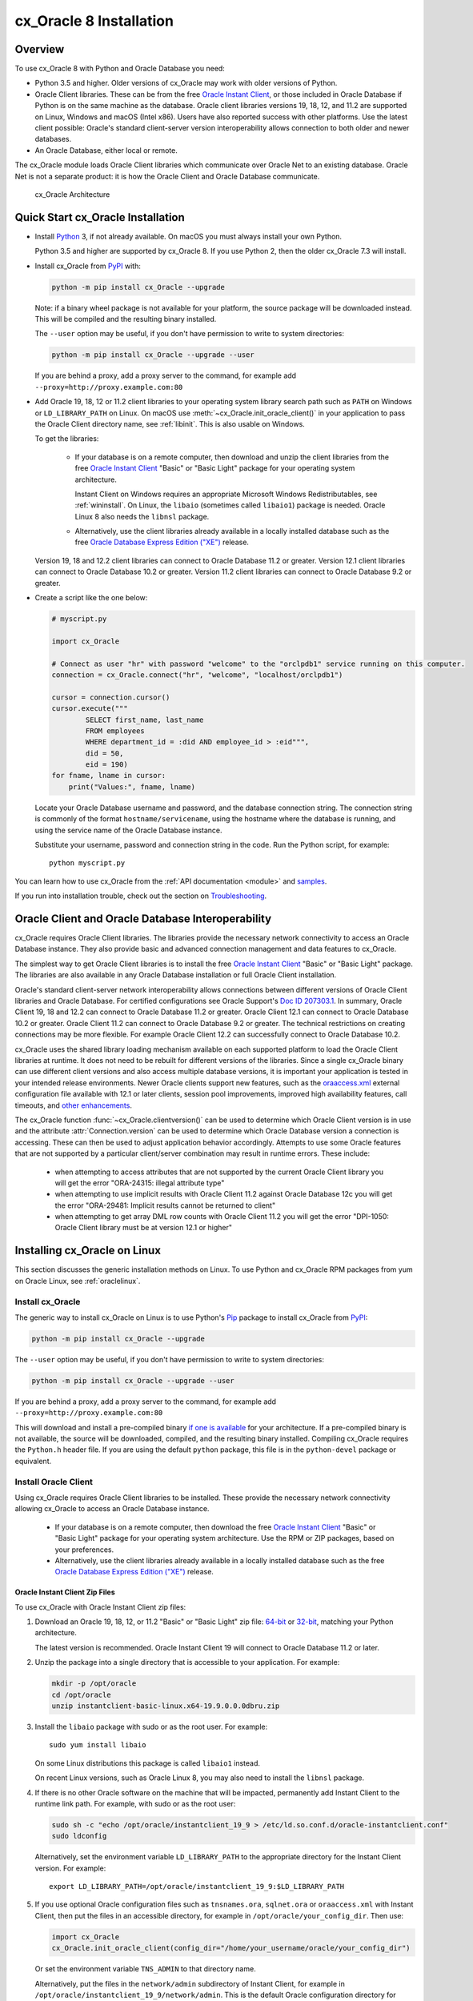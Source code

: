 .. _installation:

************************
cx_Oracle 8 Installation
************************

Overview
========

To use cx_Oracle 8 with Python and Oracle Database you need:

- Python 3.5 and higher. Older versions of cx_Oracle may work with older
  versions of Python.

- Oracle Client libraries. These can be from the free `Oracle Instant
  Client
  <https://www.oracle.com/database/technologies/instant-client.html>`__,
  or those included in Oracle Database if Python is on the same
  machine as the database.  Oracle client libraries versions 19, 18, 12,
  and 11.2 are supported on Linux, Windows and macOS (Intel x86).  Users have
  also reported success with other platforms.  Use the latest client possible:
  Oracle's standard client-server version interoperability allows connection to
  both older and newer databases.

- An Oracle Database, either local or remote.

The cx_Oracle module loads Oracle Client libraries which communicate
over Oracle Net to an existing database.  Oracle Net is not a separate
product: it is how the Oracle Client and Oracle Database communicate.

.. figure:: /images/cx_Oracle_arch.png

   cx_Oracle Architecture


Quick Start cx_Oracle Installation
==================================

- Install `Python <https://www.python.org/downloads>`__ 3, if not already
  available.  On macOS you must always install your own Python.

  Python 3.5 and higher are supported by cx_Oracle 8.  If you use Python 2,
  then the older cx_Oracle 7.3 will install.

- Install cx_Oracle from `PyPI
  <https://pypi.org/project/cx-Oracle/>`__ with:

  .. code-block:: shell

      python -m pip install cx_Oracle --upgrade

  Note: if a binary wheel package is not available for your platform,
  the source package will be downloaded instead. This will be compiled
  and the resulting binary installed.

  The ``--user`` option may be useful, if you don't have permission to write to
  system directories:

  .. code-block:: shell

      python -m pip install cx_Oracle --upgrade --user

  If you are behind a proxy, add a proxy server to the command, for example add
  ``--proxy=http://proxy.example.com:80``

- Add Oracle 19, 18, 12 or 11.2 client libraries to your operating system
  library search path such as ``PATH`` on Windows or ``LD_LIBRARY_PATH`` on
  Linux.  On macOS use :meth:`~cx_Oracle.init_oracle_client()` in your
  application to pass the Oracle Client directory name, see :ref:`libinit`.
  This is also usable on Windows.

  To get the libraries:

    - If your database is on a remote computer, then download and unzip the client
      libraries from the free `Oracle Instant Client
      <https://www.oracle.com/database/technologies/instant-client.html>`__
      "Basic" or "Basic Light" package for your operating system
      architecture.

      Instant Client on Windows requires an appropriate Microsoft Windows
      Redistributables, see :ref:`wininstall`.  On Linux, the ``libaio``
      (sometimes called ``libaio1``) package is needed.  Oracle Linux 8 also
      needs the ``libnsl`` package.

    - Alternatively, use the client libraries already available in a
      locally installed database such as the free `Oracle Database
      Express Edition ("XE")
      <https://www.oracle.com/database/technologies/appdev/xe.html>`__
      release.

  Version 19, 18 and 12.2 client libraries can connect to Oracle Database 11.2
  or greater. Version 12.1 client libraries can connect to Oracle Database 10.2
  or greater. Version 11.2 client libraries can connect to Oracle Database 9.2
  or greater.

- Create a script like the one below:

  .. code-block:: python

    # myscript.py

    import cx_Oracle

    # Connect as user "hr" with password "welcome" to the "orclpdb1" service running on this computer.
    connection = cx_Oracle.connect("hr", "welcome", "localhost/orclpdb1")

    cursor = connection.cursor()
    cursor.execute("""
            SELECT first_name, last_name
            FROM employees
            WHERE department_id = :did AND employee_id > :eid""",
            did = 50,
            eid = 190)
    for fname, lname in cursor:
        print("Values:", fname, lname)

  Locate your Oracle Database username and password, and the database
  connection string.  The connection string is commonly of the format
  ``hostname/servicename``, using the hostname where the database is
  running, and using the service name of the Oracle Database instance.

  Substitute your username, password and connection string in the
  code. Run the Python script, for example::

        python myscript.py

You can learn how to use cx_Oracle from the :ref:`API documentation <module>`
and `samples
<https://github.com/oracle/python-cx_Oracle/blob/master/samples>`__.

If you run into installation trouble, check out the section on `Troubleshooting`_.


Oracle Client and Oracle Database Interoperability
==================================================

cx_Oracle requires Oracle Client libraries.  The libraries provide the
necessary network connectivity to access an Oracle Database instance.
They also provide basic and advanced connection management and data
features to cx_Oracle.

The simplest way to get Oracle Client libraries is to install the free
`Oracle Instant Client
<https://www.oracle.com/database/technologies/instant-client.html>`__
"Basic" or "Basic Light" package.  The libraries are also available in
any Oracle Database installation or full Oracle Client installation.

Oracle's standard client-server network interoperability allows
connections between different versions of Oracle Client libraries and
Oracle Database.  For certified configurations see Oracle Support's
`Doc ID 207303.1
<https://support.oracle.com/epmos/faces/DocumentDisplay?id=207303.1>`__.
In summary, Oracle Client 19, 18 and 12.2 can connect to Oracle Database 11.2 or
greater. Oracle Client 12.1 can connect to Oracle Database 10.2 or
greater. Oracle Client 11.2 can connect to Oracle Database 9.2 or
greater.  The technical restrictions on creating connections may be
more flexible.  For example Oracle Client 12.2 can successfully
connect to Oracle Database 10.2.

cx_Oracle uses the shared library loading mechanism available on each
supported platform to load the Oracle Client libraries at runtime.  It
does not need to be rebuilt for different versions of the libraries.
Since a single cx_Oracle binary can use different client versions and
also access multiple database versions, it is important your
application is tested in your intended release environments.  Newer
Oracle clients support new features, such as the `oraaccess.xml
<https://www.oracle.com/pls/topic/lookup?ctx=dblatest&id=GUID-9D12F489-EC02-46BE-8CD4-5AECED0E2BA2>`__ external configuration
file available with 12.1 or later clients, session pool improvements,
improved high availability features, call timeouts, and `other enhancements
<https://www.oracle.com/pls/topic/lookup?ctx=dblatest&id=GUID-D60519C3-406F-4588-8DA1-D475D5A3E1F6>`__.

The cx_Oracle function :func:`~cx_Oracle.clientversion()` can be used
to determine which Oracle Client version is in use and the attribute
:attr:`Connection.version` can be used to determine which Oracle
Database version a connection is accessing. These can then be used to
adjust application behavior accordingly. Attempts to use some Oracle
features that are not supported by a particular client/server
combination may result in runtime errors. These include:

    - when attempting to access attributes that are not supported by the
      current Oracle Client library you will get the error "ORA-24315: illegal
      attribute type"

    - when attempting to use implicit results with Oracle Client 11.2
      against Oracle Database 12c you will get the error "ORA-29481:
      Implicit results cannot be returned to client"

    - when attempting to get array DML row counts with Oracle Client
      11.2 you will get the error "DPI-1050: Oracle Client library must be at
      version 12.1 or higher"


Installing cx_Oracle on Linux
=============================

This section discusses the generic installation methods on Linux.  To use Python
and cx_Oracle RPM packages from yum on Oracle Linux, see :ref:`oraclelinux`.

Install cx_Oracle
-----------------

The generic way to install cx_Oracle on Linux is to use Python's `Pip
<https://pip.readthedocs.io/en/latest/installing/>`__ package to
install cx_Oracle from `PyPI
<https://pypi.org/project/cx-Oracle/>`__:

.. code-block:: shell

    python -m pip install cx_Oracle --upgrade

The ``--user`` option may be useful, if you don't have permission to write to
system directories:

.. code-block:: shell

    python -m pip install cx_Oracle --upgrade --user

If you are behind a proxy, add a proxy server to the command, for example add
``--proxy=http://proxy.example.com:80``

This will download and install a pre-compiled binary `if one is
available <https://pypi.org/project/cx-Oracle/>`__ for your
architecture.  If a pre-compiled binary is not available, the source
will be downloaded, compiled, and the resulting binary installed.
Compiling cx_Oracle requires the ``Python.h`` header file.  If you are
using the default ``python`` package, this file is in the ``python-devel``
package or equivalent.

Install Oracle Client
---------------------

Using cx_Oracle requires Oracle Client libraries to be installed.
These provide the necessary network connectivity allowing cx_Oracle
to access an Oracle Database instance.

    - If your database is on a remote computer, then download the free `Oracle
      Instant Client
      <https://www.oracle.com/database/technologies/instant-client.html>`__
      "Basic" or "Basic Light" package for your operating system
      architecture.  Use the RPM or ZIP packages, based on your
      preferences.

    - Alternatively, use the client libraries already available in a
      locally installed database such as the free `Oracle Database
      Express Edition ("XE")
      <https://www.oracle.com/database/technologies/appdev/xe.html>`__
      release.

Oracle Instant Client Zip Files
+++++++++++++++++++++++++++++++

To use cx_Oracle with Oracle Instant Client zip files:

1. Download an Oracle 19, 18, 12, or 11.2 "Basic" or "Basic Light" zip file: `64-bit
   <https://www.oracle.com/database/technologies/instant-client/linux-x86-64-downloads.html>`__
   or `32-bit
   <https://www.oracle.com/database/technologies/instant-client/linux-x86-32-downloads.html>`__, matching your
   Python architecture.

   The latest version is recommended.  Oracle Instant Client 19 will
   connect to Oracle Database 11.2 or later.

2. Unzip the package into a single directory that is accessible to your
   application. For example:

   .. code-block:: shell

       mkdir -p /opt/oracle
       cd /opt/oracle
       unzip instantclient-basic-linux.x64-19.9.0.0.0dbru.zip

3. Install the ``libaio`` package with sudo or as the root user. For example::

       sudo yum install libaio

   On some Linux distributions this package is called ``libaio1`` instead.

   On recent Linux versions, such as Oracle Linux 8, you may also need to
   install the ``libnsl`` package.

4. If there is no other Oracle software on the machine that will be
   impacted, permanently add Instant Client to the runtime link
   path. For example, with sudo or as the root user:

   .. code-block:: shell

       sudo sh -c "echo /opt/oracle/instantclient_19_9 > /etc/ld.so.conf.d/oracle-instantclient.conf"
       sudo ldconfig

   Alternatively, set the environment variable ``LD_LIBRARY_PATH`` to
   the appropriate directory for the Instant Client version. For
   example::

       export LD_LIBRARY_PATH=/opt/oracle/instantclient_19_9:$LD_LIBRARY_PATH

5. If you use optional Oracle configuration files such as ``tnsnames.ora``,
   ``sqlnet.ora`` or ``oraaccess.xml`` with Instant Client, then put the files
   in an accessible directory, for example in
   ``/opt/oracle/your_config_dir``. Then use:

   .. code-block:: python

       import cx_Oracle
       cx_Oracle.init_oracle_client(config_dir="/home/your_username/oracle/your_config_dir")

   Or set the environment variable ``TNS_ADMIN`` to that directory name.

   Alternatively, put the files in the ``network/admin`` subdirectory of Instant
   Client, for example in ``/opt/oracle/instantclient_19_9/network/admin``.
   This is the default Oracle configuration directory for executables linked
   with this Instant Client.

Oracle Instant Client RPMs
++++++++++++++++++++++++++

To use cx_Oracle with Oracle Instant Client RPMs:

1. Download an Oracle 19, 18, 12, or 11.2 "Basic" or "Basic Light" RPM: `64-bit
   <https://www.oracle.com/database/technologies/instant-client/linux-x86-64-downloads.html>`__
   or `32-bit
   <https://www.oracle.com/database/technologies/instant-client/linux-x86-32-downloads.html>`__, matching your
   Python architecture.

   Oracle's yum server has `Instant Client RPMs for Oracle Linux 8
   <https://yum.oracle.com/repo/OracleLinux/OL8/oracle/instantclient/x86_64/index.html>`__,
   `Instant Client RPMs for Oracle Linux 7
   <https://yum.oracle.com/repo/OracleLinux/OL7/oracle/instantclient/x86_64/index.html>`__
   and `Instant Client RPMs for Oracle Linux 6
   <https://yum.oracle.com/repo/OracleLinux/OL6/oracle/instantclient/x86_64/index.html>`__
   that can be downloaded without needing a click-through.

   The latest version is recommended.  Oracle Instant Client 19 will
   connect to Oracle Database 11.2 or later.

2. Install the downloaded RPM with sudo or as the root user. For example:

   .. code-block:: shell

       sudo yum install oracle-instantclient19.9-basic-19.9.0.0.0-1.x86_64.rpm

   Yum will automatically install required dependencies, such as ``libaio``.

   On recent Linux versions, such as Oracle Linux 8, you may need to manually
   install the ``libnsl`` package.

3. For Instant Client 19, the system library search path is
   automatically configured during installation.

   For older versions, if there is no other Oracle software on the machine that will be
   impacted, permanently add Instant Client to the runtime link
   path. For example, with sudo or as the root user:

   .. code-block:: shell

       sudo sh -c "echo /usr/lib/oracle/18.3/client64/lib > /etc/ld.so.conf.d/oracle-instantclient.conf"
       sudo ldconfig

   Alternatively, for version 18 and earlier, every shell running
   Python will need to have the environment variable
   ``LD_LIBRARY_PATH`` set to the appropriate directory for the
   Instant Client version. For example::

       export LD_LIBRARY_PATH=/usr/lib/oracle/18.3/client64/lib:$LD_LIBRARY_PATH

4. If you use optional Oracle configuration files such as ``tnsnames.ora``,
   ``sqlnet.ora`` or ``oraaccess.xml`` with Instant Client, then put the files
   in an accessible directory, for example in
   ``/opt/oracle/your_config_dir``. Then use:

   .. code-block:: python

       import cx_Oracle
       cx_Oracle.init_oracle_client(config_dir="/opt/oracle/your_config_dir")

   Or set the environment variable ``TNS_ADMIN`` to that directory name.

   Alternatively, put the files in the ``network/admin`` subdirectory of Instant
   Client, for example in ``/usr/lib/oracle/19.9/client64/lib/network/admin``.
   This is the default Oracle configuration directory for executables linked
   with this Instant Client.

Local Database or Full Oracle Client
++++++++++++++++++++++++++++++++++++

cx_Oracle applications can use Oracle Client 19, 18, 12, or 11.2 libraries
from a local Oracle Database or full Oracle Client installation.

The libraries must be either 32-bit or 64-bit, matching your
Python architecture.

1. Set required Oracle environment variables by running the Oracle environment
   script. For example:

   .. code-block:: shell

       source /usr/local/bin/oraenv

   For Oracle Database Express Edition ("XE") 11.2, run:

   .. code-block:: shell

       source /u01/app/oracle/product/11.2.0/xe/bin/oracle_env.sh

2. Optional Oracle configuration files such as ``tnsnames.ora``,
   ``sqlnet.ora`` or ``oraaccess.xml`` can be placed in
   ``$ORACLE_HOME/network/admin``.

   Alternatively, Oracle configuration files can be put in another,
   accessible directory.  Then set the environment variable
   ``TNS_ADMIN`` to that directory name.


.. _oraclelinux:

Installing cx_Oracle RPMs on Oracle Linux
=========================================

Python and cx_Oracle RPM packages are available from the `Oracle Linux yum server
<https://yum.oracle.com/>`__.  Various versions of Python are easily installed.
Using the yum server makes it easy to keep up to date.

Installation instructions are at `Oracle Linux for Python
Developers <https://yum.oracle.com/oracle-linux-python.html>`__.

.. _wininstall:

Installing cx_Oracle on Windows
===============================

Install cx_Oracle
-----------------

Use Python's `Pip <https://pip.readthedocs.io/en/latest/installing/>`__
package to install cx_Oracle from `PyPI
<https://pypi.org/project/cx-Oracle/>`__::

    python -m pip install cx_Oracle --upgrade

If you are behind a proxy, specify your proxy server:

.. code-block:: shell

   python -m pip install cx_Oracle --proxy=http://proxy.example.com:80 --upgrade

This will download and install a pre-compiled binary `if one is
available <https://pypi.org/project/cx-Oracle/>`__ for your
architecture.  If a pre-compiled binary is not available, the source
will be downloaded, compiled, and the resulting binary installed.

Install Oracle Client
---------------------

Using cx_Oracle requires Oracle Client libraries to be installed.
These provide the necessary network connectivity allowing cx_Oracle
to access an Oracle Database instance. Oracle Client versions 19, 18,
12 and 11.2 are supported.

    - If your database is on a remote computer, then download the free `Oracle
      Instant Client
      <https://www.oracle.com/database/technologies/instant-client.html>`__
      "Basic" or "Basic Light" package for your operating system
      architecture.

    - Alternatively, use the client libraries already available in a
      locally installed database such as the free `Oracle Database
      Express Edition ("XE")
      <https://www.oracle.com/database/technologies/appdev/xe.html>`__
      release.


Oracle Instant Client Zip Files
+++++++++++++++++++++++++++++++

To use cx_Oracle with Oracle Instant Client zip files:

1. Download an Oracle 19, 18, 12, or 11.2 "Basic" or "Basic Light" zip
   file: `64-bit
   <https://www.oracle.com/database/technologies/instant-client/winx64-64-downloads.html>`__
   or `32-bit
   <https://www.oracle.com/database/technologies/instant-client/microsoft-windows-32-downloads.html>`__, matching your
   Python architecture.

   The latest version is recommended.  Oracle Instant Client 19 will
   connect to Oracle Database 11.2 or later.

   Windows 7 users: Note that Oracle 19c is not supported on Windows 7.

2. Unzip the package into a directory that is accessible to your
   application. For example unzip
   ``instantclient-basic-windows.x64-19.9.0.0.0dbru.zip`` to
   ``C:\oracle\instantclient_19_9``.

3. Oracle Instant Client libraries require a Visual Studio redistributable with
   a 64-bit or 32-bit architecture to match Instant Client's architecture.
   Each Instant Client version requires a different redistributable version:

       - For Instant Client 19 install `VS 2017 <https://support.microsoft.com/en-us/help/2977003/the-latest-supported-visual-c-downloads>`__.
       - For Instant Client 18 or 12.2 install `VS 2013 <https://support.microsoft.com/en-us/kb/2977003#bookmark-vs2013>`__
       - For Instant Client 12.1 install `VS 2010 <https://support.microsoft.com/en-us/kb/2977003#bookmark-vs2010>`__
       - For Instant Client 11.2 install `VS 2005 64-bit <https://www.microsoft.com/en-us/download/details.aspx?id=18471>`__ or `VS 2005 32-bit <https://www.microsoft.com/en-ca/download/details.aspx?id=3387>`__

Configure Oracle Instant Client
^^^^^^^^^^^^^^^^^^^^^^^^^^^^^^^

1. There are several alternative ways to tell cx_Oracle where your Oracle Client
   libraries are, see :ref:`initialization`.

   * With Oracle Instant Client you can use :meth:`~cx_Oracle.init_oracle_client()`
     in your application, for example:

     .. code-block:: python

         import cx_Oracle
         cx_Oracle.init_oracle_client(lib_dir=r"C:\oracle\instantclient_19_9")

     Note a 'raw' string is used because backslashes occur in the path.

   * Alternatively, add the Oracle Instant Client directory to the ``PATH``
     environment variable.  The directory must occur in ``PATH`` before any
     other Oracle directories.  Restart any open command prompt windows.

   * Another way to set ``PATH`` is to use a batch file that sets it before Python
     is executed, for example::

         REM mypy.bat
         SET PATH=C:\oracle\instantclient_19_9;%PATH%
         python %*

     Invoke this batch file every time you want to run Python.

2. If you use optional Oracle configuration files such as ``tnsnames.ora``,
   ``sqlnet.ora`` or ``oraaccess.xml`` with Instant Client, then put the files
   in an accessible directory, for example in
   ``C:\oracle\your_config_dir``. Then use:

   .. code-block:: python

       import cx_Oracle
       cx_Oracle.init_oracle_client(lib_dir=r"C:\oracle\instantclient_19_9",
                                    config_dir=r"C:\oracle\your_config_dir")

   Or set the environment variable ``TNS_ADMIN`` to that directory name.

   Alternatively, put the files in a ``network\admin`` subdirectory of
   Instant Client, for example in
   ``C:\oracle\instantclient_19_9\network\admin``.  This is the default
   Oracle configuration directory for executables linked with this
   Instant Client.


Local Database or Full Oracle Client
++++++++++++++++++++++++++++++++++++

cx_Oracle applications can use Oracle Client 19, 18, 12, or 11.2
libraries libraries from a local Oracle Database or full Oracle
Client.

The Oracle libraries must be either 32-bit or 64-bit, matching your
Python architecture.

1. Set the environment variable ``PATH`` to include the path that contains
   ``OCI.DLL``, if it is not already set.

   Restart any open command prompt windows.

2. Optional Oracle configuration files such as ``tnsnames.ora``,
   ``sqlnet.ora`` or ``oraaccess.xml`` can be placed in the
   ``network\admin`` subdirectory of the Oracle Database software
   installation.

   Alternatively, pass ``config_dir`` to :meth:`~cx_Oracle.init_oracle_client()`
   as shown in the previous section, or set ``TNS_ADMIN`` to the directory name.

Installing cx_Oracle on macOS (Intel x86)
=========================================

Install Python
--------------

Make sure you are not using the bundled Python.  This has restricted
entitlements and will fail to load Oracle client libraries.  Instead use
`Homebrew <https://brew.sh>`__ or `Python.org
<https://www.python.org/downloads>`__.

A C compiler is needed, for example Xcode and its command line tools.

Install cx_Oracle
-----------------

Use Python's `Pip <https://pip.readthedocs.io/en/latest/installing/>`__
package to install cx_Oracle from `PyPI
<https://pypi.org/project/cx-Oracle/>`__:

.. code-block:: shell

    export ARCHFLAGS="-arch x86_64"
    python -m pip install cx_Oracle --upgrade

The ``--user`` option may be useful, if you don't have permission to write to
system directories:

.. code-block:: shell

    python -m pip install cx_Oracle --upgrade --user

If you are behind a proxy, add a proxy server to the command, for example add
``--proxy=http://proxy.example.com:80``

The source will be downloaded, compiled, and the resulting binary
installed.

Install Oracle Instant Client
-----------------------------

Oracle Instant Client provides the network connectivity for accessing Oracle
Database.

Manual Installation
+++++++++++++++++++

* Download the **Basic** 64-bit DMG from `Oracle
  <https://www.oracle.com/database/technologies/instant-client/macos-intel-x86-downloads.html>`__.

* In Finder, double click on the DMG to mount it.

* Open a terminal window and run the install script in the mounted package, for example:

  .. code-block:: shell

    /Volumes/instantclient-basic-macos.x64-19.8.0.0.0dbru/install_ic.sh

  This copies the contents to ``$HOME/Downloads/instantclient_19_8``.

* In Finder, eject the mounted Instant Client package.

If you have multiple Instant Client DMG packages mounted, you only need to run
``install_ic.sh`` once.  It will copy all mounted Instant Client DMG packages at
the same time.

Scripted Installation
+++++++++++++++++++++

Instant Client installation can alternatively be scripted, for example:

.. code-block:: shell

    cd $HOME/Downloads
    curl -O https://download.oracle.com/otn_software/mac/instantclient/198000/instantclient-basic-macos.x64-19.8.0.0.0dbru.dmg
    hdiutil mount instantclient-basic-macos.x64-19.8.0.0.0dbru.dmg
    /Volumes/instantclient-basic-macos.x64-19.8.0.0.0dbru/install_ic.sh
    hdiutil unmount /Volumes/instantclient-basic-macos.x64-19.8.0.0.0dbru

The Instant Client directory will be ``$HOME/Downloads/instantclient_19_8``.


Configure Oracle Instant Client
-------------------------------

1. Call :meth:`~cx_Oracle.init_oracle_client()` once in your application:

   .. code-block:: python

        import cx_Oracle
        cx_Oracle.init_oracle_client(lib_dir="/Users/your_username/Downloads/instantclient_19_8")

2. If you use optional Oracle configuration files such as ``tnsnames.ora``,
   ``sqlnet.ora`` or ``oraaccess.xml`` with Oracle Instant Client, then put the
   files in an accessible directory, for example in
   ``/Users/your_username/oracle/your_config_dir``. Then use:

   .. code-block:: python

       import cx_Oracle
       cx_Oracle.init_oracle_client(lib_dir="/Users/your_username/Downloads/instantclient_19_8",
                                    config_dir="/Users/your_username/oracle/your_config_dir")

   Or set the environment variable ``TNS_ADMIN`` to that directory name.

   Alternatively, put the files in the ``network/admin`` subdirectory of Oracle
   Instant Client, for example in
   ``/Users/your_username/Downloads/instantclient_19_8/network/admin``.  This is the
   default Oracle configuration directory for executables linked with this
   Instant Client.

Installing cx_Oracle without Internet Access
============================================

To install cx_Oracle on a computer that is not connected to the
internet, download the appropriate cx_Oracle file from `PyPI
<https://pypi.org/project/cx-Oracle/#files>`__.  Transfer this file to
the offline computer and install it with::

    python -m pip install "<file_name>"

Then follow the general cx_Oracle platform installation instructions
to install Oracle client libraries.

Install Using GitHub
====================

In order to install using the source on GitHub, use the following commands::

    git clone https://github.com/oracle/python-cx_Oracle.git cx_Oracle
    cd cx_Oracle
    git submodule init
    git submodule update
    python setup.py install

Note that if you download a source zip file directly from GitHub then
you will also need to download an `ODPI-C
<https://github.com/oracle/odpi>`__ source zip file and extract it
inside the directory called "odpi".

cx_Oracle source code is also available from oss.oracle.com.  This can
be cloned with::

    git clone git://oss.oracle.com/git/oracle/python-cx_Oracle.git cx_Oracle
    cd cx_Oracle
    git submodule init
    git submodule update


Install Using Source from PyPI
==============================

The source package can be downloaded manually from
`PyPI <https://pypi.org/project/cx-Oracle/>`__ and extracted, after
which the following commands should be run::

    python setup.py build
    python setup.py install


Upgrading from Older Versions
=============================

Review the :ref:`release notes <releasenotes>` for deprecations and modify any
affected code.

If you are upgrading from cx_Oracle 7 note these changes:

    - The default character set used by cx_Oracle 8 is now "UTF-8". Also, the
      character set component of the ``NLS_LANG`` environment variable is
      ignored.  If you need to change the character set, then pass ``encoding``
      and ``nendcoding`` parameters when creating a connection or connection
      pool.  See :ref:`globalization`.

    - Any uses of ``type(var)`` need to be changed to ``var.type``.

    - Any uses of ``var.type is not None`` need to be changed to
      ``isinstance(var.type, cx_Oracle.ObjectType)``

    - Note that ``TIMESTAMP WITH TIME ZONE`` columns will now be reported as
      :data:`cx_Oracle.DB_TYPE_TIMESTAMP_TZ` instead of
      :data:`cx_Oracle.TIMESTAMP` in :data:`Cursor.description`.

    - Note that ``TIMESTAMP WITH LOCAL TIME ZONE`` columns will now be reported
      as :data:`cx_Oracle.DB_TYPE_TIMESTAMP_LTZ` instead of
      :data:`cx_Oracle.TIMESTAMP` in :data:`Cursor.description`.

    - Note that ``BINARY_FLOAT`` columns will now be reported as
      :data:`cx_Oracle.DB_TYPE_BINARY_FLOAT` instead of
      :data:`cx_Oracle.NATIVE_DOUBLE` in :data:`Cursor.description`.

If you are upgrading from cx_Oracle 5 note these installation changes:

    - When using Oracle Instant Client, you should not set ``ORACLE_HOME``.

    - On Linux, cx_Oracle 6 and higher no longer uses Instant Client RPMs
      automatically.  You must set ``LD_LIBRARY_PATH`` or use ``ldconfig`` to
      locate the Oracle client library.

    - PyPI no longer allows Windows installers or Linux RPMs to be
      hosted.  Use the supplied cx_Oracle Wheels instead, or use RPMs
      from Oracle, see :ref:`oraclelinux`.

.. _python2:

Installing cx_Oracle in Python 2
================================

cx_Oracle 7.3 was the last version with support for Python 2.

If you install cx_Oracle in Python 2 using the commands provided above, then
cx_Oracle 7.3 will be installed.  This is equivalent to using a command like::

    python -m pip install cx_Oracle==7.3 --upgrade --user

For other installation options such as installing through a proxy, see
instructions above.  Make sure the Oracle Client libraries are in the system
library search path because cx_Oracle 7 does not support the
:meth:`cx_Oracle.init_oracle_client()` method and does not support loading the
Oracle Client libraries from the directory containing the cx_Oracle module
binary.

Installing cx_Oracle 5.3
========================

If you require cx_Oracle 5.3, download a Windows installer from `PyPI
<https://pypi.org/project/cx-Oracle/>`__ or use ``python -m pip
install cx-oracle==5.3`` to install from source.

Very old versions of cx_Oracle can be found in the files section at
`SourceForce <https://sourceforge.net/projects/cx-oracle/files/>`__.


Troubleshooting
===============

If installation fails:

    - Use option ``-v`` with pip. Review your output and logs. Try to install
      using a different method. **Google anything that looks like an error.**
      Try some potential solutions.

    - Was there a network connection error?  Do you need to set the
      environment variables ``http_proxy`` and/or ``https_proxy``?  Or
      try ``pip install --proxy=http://proxy.example.com:80 cx_Oracle
      --upgrade``?

    - If upgrading gave no errors but the old version is still
      installed, try ``pip install cx_Oracle --upgrade
      --force-reinstall``

    - If you do not have access to modify your system version of
      Python, can you use ``pip install cx_Oracle --upgrade --user``
      or venv?

    - Do you get the error "``No module named pip``"? The pip module is builtin
      to Python but is sometimes removed by the OS. Use the venv module
      (builtin to Python 3.x) or virtualenv module instead.

    - Do you get the error "``fatal error: dpi.h: No such file or directory``"
      when building from source code? Ensure that your source installation has
      a subdirectory called "odpi" containing files. If missing, review the
      section on `Install Using GitHub`_.

If using cx_Oracle fails:

    - Do you get the error "``DPI-1047: Oracle Client library cannot be
      loaded``"?

      - On Windows and macOS, try using :meth:`~cx_Oracle.init_oracle_client()`.
        See :ref:`usinginitoracleclient`.

      - Check that Python and your Oracle Client libraries are both 64-bit, or
        both 32-bit.  The ``DPI-1047`` message will tell you whether the 64-bit
        or 32-bit Oracle Client is needed for your Python.

      - Set the environment variable ``DPI_DEBUG_LEVEL`` to 64 and restart
        cx_Oracle.  The trace messages will show how and where cx_Oracle is
        looking for the Oracle Client libraries.

        At a Windows command prompt, this could be done with::

            set DPI_DEBUG_LEVEL=64

        On Linux and macOS, you might use::

              export DPI_DEBUG_LEVEL=64

      - On Windows, if you used :meth:`~cx_Oracle.init_oracle_client()` and have
        a full database installation, make sure this database is the `currently
        configured database
        <https://www.oracle.com/pls/topic/lookup?ctx=dblatest&id=GUID-33D575DD-47FF-42B1-A82F-049D3F2A8791>`__.

      - On Windows, if you are not using
        :meth:`~cx_Oracle.init_oracle_client()`, then restart your command prompt
        and use ``set PATH`` to check the environment variable has the correct
        Oracle Client listed before any other Oracle directories.

      - On Windows, use the ``DIR`` command to verify that ``OCI.DLL`` exists in
        the directory passed to ``init_oracle_client()`` or set in ``PATH``.

      - On Windows, check that the correct `Windows Redistributables
        <https://oracle.github.io/odpi/doc/installation.html#windows>`__ have
        been installed.

      - On Linux, check the ``LD_LIBRARY_PATH`` environment variable contains
        the Oracle Client library directory. If you are using Oracle Instant
        Client, a preferred alternative is to ensure a file in the
        ``/etc/ld.so.conf.d`` directory contains the path to the Instant Client
        directory, and then run ``ldconfig``.

      - On macOS, make sure you are not using the bundled Python (use `Homebrew
        <https://brew.sh>`__ or `Python.org
        <https://www.python.org/downloads>`__ instead).  If you are not using
        :meth:`~cx_Oracle.init_oracle_client()`, then put the Oracle Instant
        Client libraries in ``~/lib`` or ``/usr/local/lib``.

    - If you got "``DPI-1072: the Oracle Client library version is
      unsupported``", then review the installation requirements.  cx_Oracle
      needs Oracle client libraries 11.2 or later.  Note that version 19 is not
      supported on Windows 7.  Similar steps shown above for ``DPI-1047`` may
      help.

    - If you have multiple versions of Python installed, make sure you are
      using the correct python and pip (or python3 and pip3) executables.
